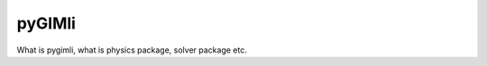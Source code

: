 .. _sec:pygimli:
   
pyGIMli
=======

What is pygimli, what is physics package, solver package etc.



